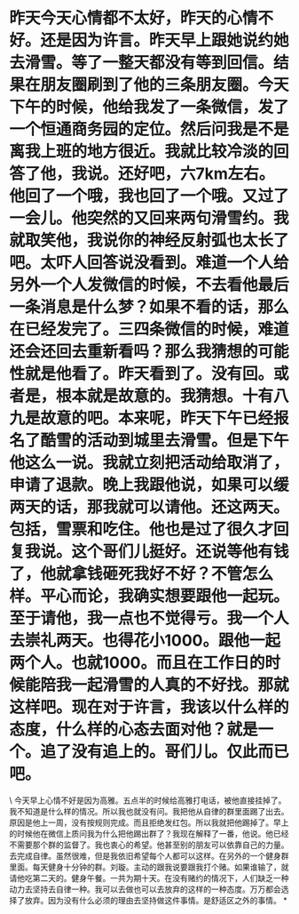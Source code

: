 * 昨天今天心情都不太好，昨天的心情不好。还是因为许言。昨天早上跟她说约她去滑雪。等了一整天都没有等到回信。结果在朋友圈刷到了他的三条朋友圈。今天下午的时候，他给我发了一条微信，发了一个恒通商务园的定位。然后问我是不是离我上班的地方很近。我就比较冷淡的回答了他，我说。还好吧，六7km左右。他回了一个哦，我也回了一个哦。又过了一会儿。他突然的又回来两句滑雪约。我就取笑他，我说你的神经反射弧也太长了吧。太吓人回答说没看到。难道一个人给另外一个人发微信的时候，不去看他最后一条消息是什么梦？如果不看的话，那么在已经发完了。三四条微信的时候，难道还会还回去重新看吗？那么我猜想的可能性就是他看了。昨天看到了。没有回。或者是，根本就是故意的。我猜想。十有八九是故意的吧。本来呢，昨天下午已经报名了酷雪的活动到城里去滑雪。但是下午他这么一说。我就立刻把活动给取消了，申请了退款。晚上我跟他说，如果可以缓两天的话，那我就可以请他。还这两天。包括，雪票和吃住。他也是过了很久才回复我说。这个哥们儿挺好。还说等他有钱了，他就拿钱砸死我好不好？不管怎么样。平心而论，我确实想要跟他一起玩。至于请他，我一点也不觉得亏。我一个人去崇礼两天。也得花小1000。跟他一起两个人。也就1000。而且在工作日的时候能陪我一起滑雪的人真的不好找。那就这样吧。现在对于许言，我该以什么样的态度，什么样的心态去面对他？就是一个。追了没有追上的。哥们儿。仅此而已吧。

\
今天早上心情不好是因为高雅。五点半的时候给高雅打电话，被他直接挂掉了。我不知道是什么样的情况。所以我也就没有问。我把他从自律的群里面踢了出去。原因是他上一周，没有按规则完成。而且拒绝发红包。所以我就把他踢掉了。早上的时候他在微信上质问我为什么把他踢出群了？我现在解释了一番，他说。他已经不需要那个群的监督了。我也衷心的希望。他甚至别的朋友可以依靠自己的力量。去完成自律。虽然很难，但是我依旧希望每个人都可以这样。在另外的一个健身群里面。每天健身十分钟的群。刘璇。主动的跟我说要跟我打个赌。如果谁输了，就请他吃第二天的。健身午餐。一共为期十天。在没有赌约的情况下，人们缺乏一种动力去坚持去自律一种。我可以去做也可以去放弃的这样的一种态度。万万都会选择了放弃。因为没有什么必须的理由去坚持做这件事情。是舒适区之外的事情。
*